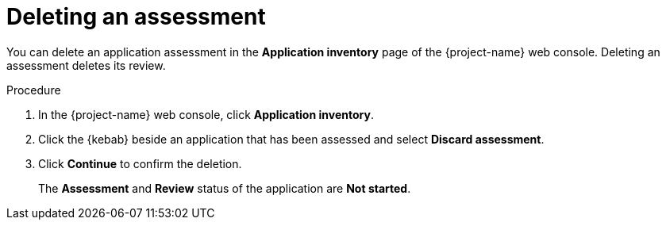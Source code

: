 // Module included in the following assemblies:
//
// * documentation/doc-installing-and-using-tackle/master.adoc

[id="deleting-assessment_{context}"]
= Deleting an assessment

You can delete an application assessment in the *Application inventory* page of the {project-name} web console. Deleting an assessment deletes its review.

.Procedure

. In the {project-name} web console, click *Application inventory*.
. Click the {kebab} beside an application that has been assessed and select *Discard assessment*.
. Click *Continue* to confirm the deletion.
+
The *Assessment* and *Review* status of the application are *Not started*.

